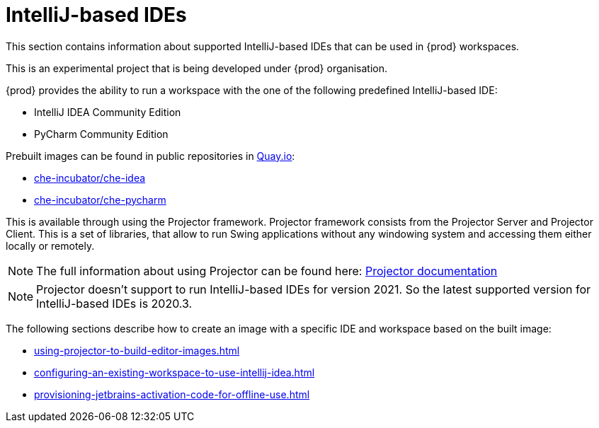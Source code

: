 [id="con_support-for-jetbrains-ides_{context}"]
= IntelliJ-based IDEs

This section contains information about supported IntelliJ-based IDEs that can be used in {prod} workspaces.

This is an experimental project that is being developed under {prod} organisation.

{prod} provides the ability to run a workspace with the one of the following predefined IntelliJ-based IDE:

* IntelliJ IDEA Community Edition
* PyCharm Community Edition

Prebuilt images can be found in public repositories in link:https://quay.io[Quay.io]:

* link:https://quay.io/repository/che-incubator/che-idea?tab=tags[che-incubator/che-idea]
* link:https://quay.io/repository/che-incubator/che-pycharm?tab=tags[che-incubator/che-pycharm]

This is available through using the Projector framework. Projector framework consists from the Projector Server and Projector Client. This is a set of libraries, that allow to run Swing applications without any windowing system and accessing them either locally or remotely.

NOTE: The full information about using Projector can be found here: link:https://jetbrains.github.io/projector-client/mkdocs/latest/[Projector documentation]

NOTE: Projector doesn't support to run IntelliJ-based IDEs for version 2021. So the latest supported version for IntelliJ-based IDEs is 2020.3.

The following sections describe how to create an image with a specific IDE and workspace based on the built image:

* xref:using-projector-to-build-editor-images.adoc[]
* xref:configuring-an-existing-workspace-to-use-intellij-idea.adoc[]
* xref:provisioning-jetbrains-activation-code-for-offline-use.adoc[]
